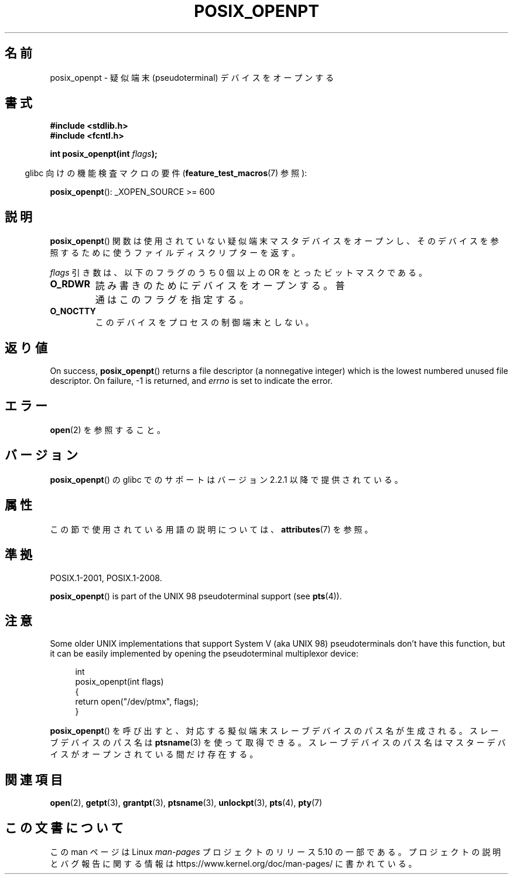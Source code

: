 .\" Copyright (C) 2004 Michael Kerrisk
.\"
.\" %%%LICENSE_START(VERBATIM)
.\" Permission is granted to make and distribute verbatim copies of this
.\" manual provided the copyright notice and this permission notice are
.\" preserved on all copies.
.\"
.\" Permission is granted to copy and distribute modified versions of this
.\" manual under the conditions for verbatim copying, provided that the
.\" entire resulting derived work is distributed under the terms of a
.\" permission notice identical to this one.
.\"
.\" Since the Linux kernel and libraries are constantly changing, this
.\" manual page may be incorrect or out-of-date.  The author(s) assume no
.\" responsibility for errors or omissions, or for damages resulting from
.\" the use of the information contained herein.  The author(s) may not
.\" have taken the same level of care in the production of this manual,
.\" which is licensed free of charge, as they might when working
.\" professionally.
.\"
.\" Formatted or processed versions of this manual, if unaccompanied by
.\" the source, must acknowledge the copyright and authors of this work.
.\" %%%LICENSE_END
.\"
.\"*******************************************************************
.\"
.\" This file was generated with po4a. Translate the source file.
.\"
.\"*******************************************************************
.\"
.\" Japanese Version Copyright (c) 2005 Yuichi SATO
.\"         all rights reserved.
.\" Translated Sun Jan 30 08:55:16 JST 2005
.\"         by Yuichi SATO <ysato444@yahoo.co.jp>
.\" Updated 2012-05-01, Akihiro MOTOKI <amotoki@gmail.com>
.\"
.TH POSIX_OPENPT 3 2020\-08\-13 "" "Linux Programmer's Manual"
.SH 名前
posix_openpt \- 疑似端末 (pseudoterminal) デバイスをオープンする
.SH 書式
.nf
\fB#include <stdlib.h>\fP
\fB#include <fcntl.h>\fP
.PP
\fBint posix_openpt(int \fP\fIflags\fP\fB);\fP
.fi
.PP
.RS -4
glibc 向けの機能検査マクロの要件 (\fBfeature_test_macros\fP(7)  参照):
.RE
.PP
.ad l
\fBposix_openpt\fP(): _XOPEN_SOURCE\ >=\ 600
.ad b
.SH 説明
\fBposix_openpt\fP()  関数は使用されていない疑似端末マスタデバイスをオープンし、
そのデバイスを参照するために使うファイルディスクリプターを返す。
.PP
\fIflags\fP 引き数は、以下のフラグのうち 0 個以上の OR をとったビットマスクである。
.TP 
\fBO_RDWR\fP
読み書きのためにデバイスをオープンする。 普通はこのフラグを指定する。
.TP 
\fBO_NOCTTY\fP
このデバイスをプロセスの制御端末としない。
.SH 返り値
On success, \fBposix_openpt\fP()  returns a file descriptor (a nonnegative
integer) which is the lowest numbered unused file descriptor.  On failure,
\-1 is returned, and \fIerrno\fP is set to indicate the error.
.SH エラー
\fBopen\fP(2)  を参照すること。
.SH バージョン
\fBposix_openpt\fP()  の glibc でのサポートはバージョン 2.2.1 以降で提供されている。
.SH 属性
この節で使用されている用語の説明については、 \fBattributes\fP(7) を参照。
.TS
allbox;
lb lb lb
l l l.
インターフェース	属性	値
T{
\fBposix_openpt\fP()
T}	Thread safety	MT\-Safe
.TE
.SH 準拠
POSIX.1\-2001, POSIX.1\-2008.
.PP
\fBposix_openpt\fP()  is part of the UNIX 98 pseudoterminal support (see
\fBpts\fP(4)).
.SH 注意
Some older UNIX implementations that support System V (aka UNIX 98)
pseudoterminals don't have this function, but it can be easily implemented
by opening the pseudoterminal multiplexor device:
.PP
.in +4n
.EX
int
posix_openpt(int flags)
{
    return open("/dev/ptmx", flags);
}
.EE
.in
.PP
\fBposix_openpt\fP() を呼び出すと、対応する擬似端末スレーブデバイスのパス
名が生成される。スレーブデバイスのパス名は \fBptsname\fP(3) を使って取得
できる。スレーブデバイスのパス名はマスターデバイスがオープンされている
間だけ存在する。
.SH 関連項目
\fBopen\fP(2), \fBgetpt\fP(3), \fBgrantpt\fP(3), \fBptsname\fP(3), \fBunlockpt\fP(3),
\fBpts\fP(4), \fBpty\fP(7)
.SH この文書について
この man ページは Linux \fIman\-pages\fP プロジェクトのリリース 5.10 の一部である。プロジェクトの説明とバグ報告に関する情報は
\%https://www.kernel.org/doc/man\-pages/ に書かれている。
